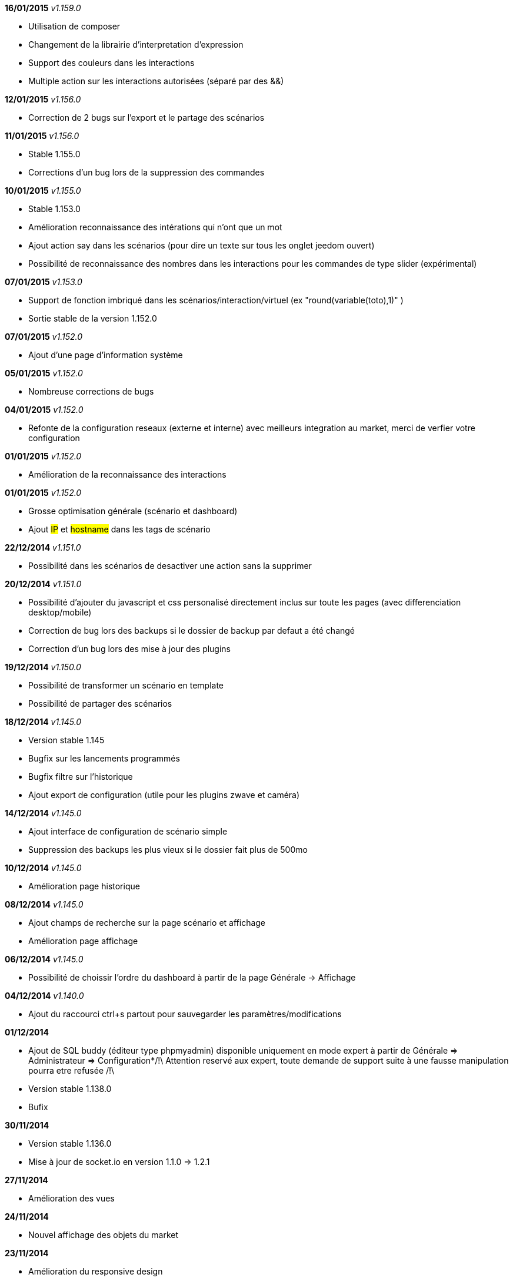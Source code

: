 *16/01/2015* _v1.159.0_

- Utilisation de composer
- Changement de la librairie d'interpretation d'expression 
- Support des couleurs dans les interactions
- Multiple action sur les interactions autorisées (séparé par des &&)

*12/01/2015* _v1.156.0_

- Correction de 2 bugs sur l'export et le partage des scénarios

*11/01/2015* _v1.156.0_

- Stable 1.155.0
- Corrections d'un bug lors de la suppression des commandes

*10/01/2015* _v1.155.0_

- Stable 1.153.0
- Amélioration reconnaissance des intérations qui n'ont que un mot
- Ajout action say dans les scénarios (pour dire un texte sur tous les onglet jeedom ouvert)
- Possibilité de reconnaissance des nombres dans les interactions pour les commandes de type slider (expérimental)

*07/01/2015* _v1.153.0_

- Support de fonction imbriqué dans les scénarios/interaction/virtuel (ex "round(variable(toto),1)" )
- Sortie stable de la version 1.152.0

*07/01/2015* _v1.152.0_

- Ajout d'une page d'information système

*05/01/2015* _v1.152.0_

- Nombreuse corrections de bugs

*04/01/2015* _v1.152.0_

- Refonte de la configuration reseaux (externe et interne) avec meilleurs integration au market, merci de verfier votre configuration

*01/01/2015* _v1.152.0_

- Amélioration de la reconnaissance des interactions

*01/01/2015* _v1.152.0_

- Grosse optimisation générale (scénario et dashboard)
- Ajout #IP# et #hostname# dans les tags de scénario

*22/12/2014* _v1.151.0_

- Possibilité dans les scénarios de desactiver une action sans la supprimer

*20/12/2014* _v1.151.0_

- Possibilité d'ajouter du javascript et css personalisé directement inclus sur toute les pages (avec differenciation desktop/mobile)
- Correction de bug lors des backups si le dossier de backup par defaut a été changé
- Correction d'un bug lors des mise à jour des plugins

*19/12/2014* _v1.150.0_

- Possibilité de transformer un scénario en template 
- Possibilité de partager des scénarios

*18/12/2014* _v1.145.0_

- Version stable 1.145
- Bugfix sur les lancements programmés
- Bugfix filtre sur l'historique
- Ajout export de configuration (utile pour les plugins zwave et caméra)

*14/12/2014* _v1.145.0_

- Ajout interface de configuration de scénario simple
- Suppression des backups les plus vieux si le dossier fait plus de 500mo

*10/12/2014* _v1.145.0_

- Amélioration page historique

*08/12/2014* _v1.145.0_

- Ajout champs de recherche sur la page scénario et affichage
- Amélioration page affichage

*06/12/2014* _v1.145.0_

- Possibilité de choissir l'ordre du dashboard à partir de la page Générale -> Affichage

*04/12/2014* _v1.140.0_

- Ajout du raccourci ctrl+s partout pour sauvegarder les paramètres/modifications

*01/12/2014*

- Ajout de SQL buddy (éditeur type phpmyadmin) disponible uniquement en mode expert à partir de Générale => Administrateur => Configuration*/!\ Attention reservé aux expert, toute demande de support suite à une fausse manipulation pourra etre refusée /!\ 
- Version stable 1.138.0
- Bufix

*30/11/2014*

- Version stable 1.136.0
- Mise à jour de socket.io en version 1.1.0 => 1.2.1

*27/11/2014*

- Amélioration des vues

*24/11/2014*

- Nouvel affichage des objets du market

*23/11/2014*

- Amélioration du responsive design
- Ajout bloc A dans les scénario, permet de lancer une action à une heure precise, mais calculé lors de l'éxecution du scénario

*22/11/2014*

- Mise à jour des liens vers l'aide du nouveau site de documentation

*20/11/2014*

- optimisation de la vitesse d'affichage des designs
- bugfix des liens vers les vues dans les designs
- bugfix de l'affichage de certain widget en mobile
- mise à jour de bootstrap de 3.3.0 à 3.3.1